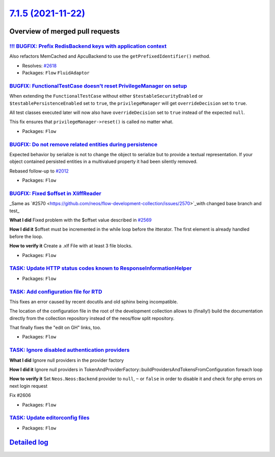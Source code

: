 `7.1.5 (2021-11-22) <https://github.com/neos/flow-development-collection/releases/tag/7.1.5>`_
==============================================================================================

Overview of merged pull requests
~~~~~~~~~~~~~~~~~~~~~~~~~~~~~~~~

`!!! BUGFIX: Prefix RedisBackend keys with application context <https://github.com/neos/flow-development-collection/pull/2622>`_
--------------------------------------------------------------------------------------------------------------------------------

Also refactors MemCached and ApcuBackend to use the ``getPrefixedIdentifier()`` method.

* Resolves: `#2618 <https://github.com/neos/flow-development-collection/issues/2618>`_

* Packages: ``Flow`` ``FluidAdaptor``

`BUGFIX: FunctionalTestCase doesn't reset PrivilegeManager on setup <https://github.com/neos/flow-development-collection/pull/2628>`_
-------------------------------------------------------------------------------------------------------------------------------------

When extending the ``FunctionalTestCase`` without either ``$testableSecurityEnabled`` or ``$testablePersistenceEnabled`` set to ``true``, the ``privilegeManager`` will get ``overrideDecision`` set to ``true``.

All test classes executed later will now also have ``overrideDecision`` set to ``true`` instead of the expected ``null``.

This fix ensures that ``privilegeManager->reset()`` is called no matter what.

* Packages: ``Flow``

`BUGFIX: Do not remove related entities during persistence <https://github.com/neos/flow-development-collection/pull/2517>`_
----------------------------------------------------------------------------------------------------------------------------

Expected behavior by serialize is not to change the object to serialize but to provide
a textual representation. If your object contained persisted entities in a multivalued
property it had been silently removed.

Rebased follow-up to `#2012 <https://github.com/neos/flow-development-collection/issues/2012>`_

* Packages: ``Flow``

`BUGFIX: Fixed $offset in XliffReader <https://github.com/neos/flow-development-collection/pull/2596>`_
-------------------------------------------------------------------------------------------------------

_Same as `#2570 <https://github.com/neos/flow-development-collection/issues/2570>`_with changed base branch and test_

**What I did**
Fixed problem with the $offset value described in `#2569 <https://github.com/neos/flow-development-collection/issues/2569>`_

**How I did it**
$offset must be incremented in the while loop before the itterator. The first element is already handled before the loop. 

**How to verify it**
Create a .xlf File with at least 3 file blocks.

* Packages: ``Flow``

`TASK: Update HTTP status codes known to ResponseInformationHelper <https://github.com/neos/flow-development-collection/pull/2631>`_
------------------------------------------------------------------------------------------------------------------------------------



* Packages: ``Flow``

`TASK: Add configuration file for RTD <https://github.com/neos/flow-development-collection/pull/2616>`_
-------------------------------------------------------------------------------------------------------

This fixes an error caused by recent docutils and old sphinx being
incompatible.

The location of the configuration file in the root of the development
collection allows to (finally!) build the documentation directly from
the collection repository instead of the neos/flow split repository.

That finally fixes the "edit on GH" links, too.

* Packages: ``Flow``

`TASK: Ignore disabled authentication providers <https://github.com/neos/flow-development-collection/pull/2607>`_
-----------------------------------------------------------------------------------------------------------------

**What I did**
Ignore null providers in the provider factory

**How I did it**
Ignore null providers in TokenAndProviderFactory::buildProvidersAndTokensFromConfiguration foreach loop

**How to verify it**
Set ``Neos.Neos:Backend`` provider to ``null``, ``~`` or ``false`` in order to disable it and check for php errors on next login request

Fix #2606

* Packages: ``Flow``

`TASK: Update editorconfig files <https://github.com/neos/flow-development-collection/pull/2604>`_
--------------------------------------------------------------------------------------------------



* Packages: ``Flow``

`Detailed log <https://github.com/neos/flow-development-collection/compare/7.1.4...7.1.5>`_
~~~~~~~~~~~~~~~~~~~~~~~~~~~~~~~~~~~~~~~~~~~~~~~~~~~~~~~~~~~~~~~~~~~~~~~~~~~~~~~~~~~~~~~~~~~
